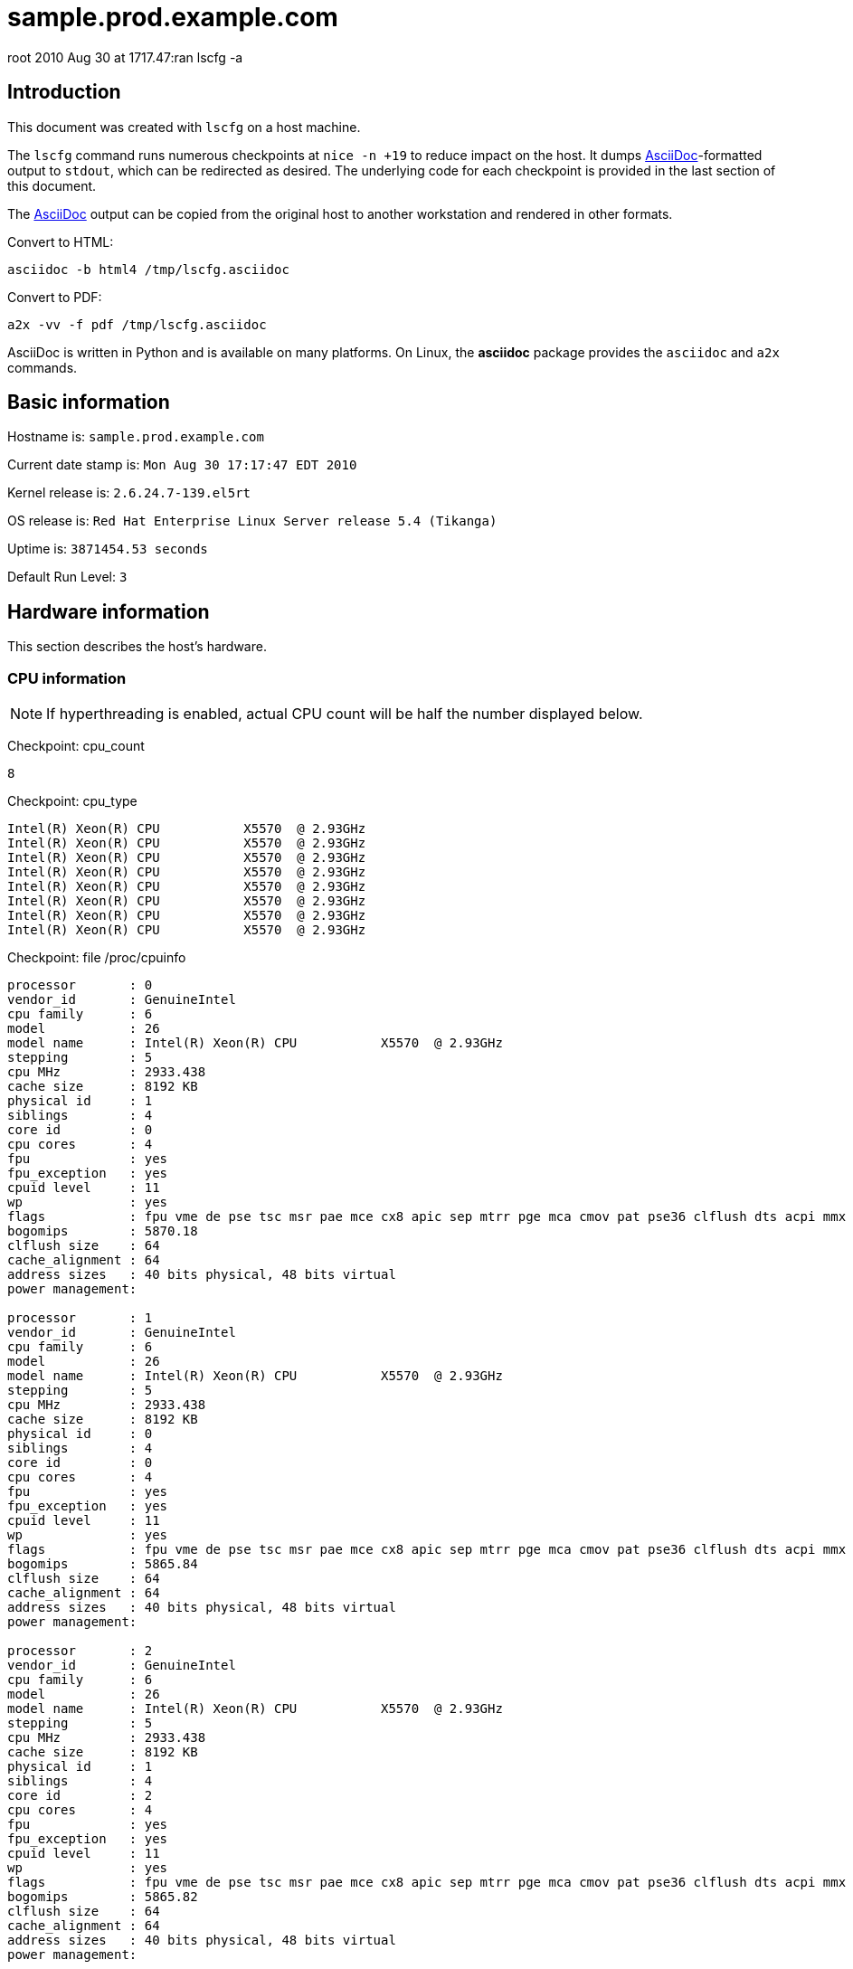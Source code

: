 

= sample.prod.example.com =


root
2010 Aug 30 at 1717.47:ran lscfg -a



== Introduction ==

This document was created with `lscfg` on a host machine.

The `lscfg` command runs numerous checkpoints at `nice -n +19`
to reduce impact on the host. It dumps 
http://www.methods.co.nz/asciidoc[AsciiDoc]-formatted
output to `stdout`, which can be redirected as desired.
The underlying code for each checkpoint is provided in
the last section of this document.

The http://www.methods.co.nz[AsciiDoc] output can be copied 
from the original host to another workstation
and rendered in other formats.

.Convert to HTML:
----
asciidoc -b html4 /tmp/lscfg.asciidoc
----

.Convert to PDF:
----
a2x -vv -f pdf /tmp/lscfg.asciidoc
----

AsciiDoc is written in Python and is available on many platforms.
On Linux, the *asciidoc* package provides the `asciidoc` and `a2x` commands.



== Basic information ==

Hostname is: `sample.prod.example.com`

Current date stamp is: `Mon Aug 30 17:17:47 EDT 2010`

Kernel release is: `2.6.24.7-139.el5rt`

OS release is: `Red Hat Enterprise Linux Server release 5.4 (Tikanga)`

Uptime is: `3871454.53 seconds`

Default Run Level: `3`



== Hardware information ==


This section describes the host's hardware.



=== CPU information ===


NOTE: If hyperthreading is enabled, actual CPU
count will be half the number displayed below.


Checkpoint: cpu_count

----
8

----


Checkpoint: cpu_type

----
Intel(R) Xeon(R) CPU           X5570  @ 2.93GHz
Intel(R) Xeon(R) CPU           X5570  @ 2.93GHz
Intel(R) Xeon(R) CPU           X5570  @ 2.93GHz
Intel(R) Xeon(R) CPU           X5570  @ 2.93GHz
Intel(R) Xeon(R) CPU           X5570  @ 2.93GHz
Intel(R) Xeon(R) CPU           X5570  @ 2.93GHz
Intel(R) Xeon(R) CPU           X5570  @ 2.93GHz
Intel(R) Xeon(R) CPU           X5570  @ 2.93GHz

----


Checkpoint: file /proc/cpuinfo

----
processor	: 0
vendor_id	: GenuineIntel
cpu family	: 6
model		: 26
model name	: Intel(R) Xeon(R) CPU           X5570  @ 2.93GHz
stepping	: 5
cpu MHz		: 2933.438
cache size	: 8192 KB
physical id	: 1
siblings	: 4
core id		: 0
cpu cores	: 4
fpu		: yes
fpu_exception	: yes
cpuid level	: 11
wp		: yes
flags		: fpu vme de pse tsc msr pae mce cx8 apic sep mtrr pge mca cmov pat pse36 clflush dts acpi mmx fxsr sse sse2 ss ht tm pbe syscall nx rdtscp lm constant_tsc arch_perfmon pebs bts rep_good reliable_tsc nonstop_tsc pni monitor ds_cpl vmx est tm2 ssse3 cx16 xtpr dca sse4_1 sse4_2 popcnt lahf_lm ida
bogomips	: 5870.18
clflush size	: 64
cache_alignment	: 64
address sizes	: 40 bits physical, 48 bits virtual
power management:

processor	: 1
vendor_id	: GenuineIntel
cpu family	: 6
model		: 26
model name	: Intel(R) Xeon(R) CPU           X5570  @ 2.93GHz
stepping	: 5
cpu MHz		: 2933.438
cache size	: 8192 KB
physical id	: 0
siblings	: 4
core id		: 0
cpu cores	: 4
fpu		: yes
fpu_exception	: yes
cpuid level	: 11
wp		: yes
flags		: fpu vme de pse tsc msr pae mce cx8 apic sep mtrr pge mca cmov pat pse36 clflush dts acpi mmx fxsr sse sse2 ss ht tm pbe syscall nx rdtscp lm constant_tsc arch_perfmon pebs bts rep_good reliable_tsc nonstop_tsc pni monitor ds_cpl vmx est tm2 ssse3 cx16 xtpr dca sse4_1 sse4_2 popcnt lahf_lm ida
bogomips	: 5865.84
clflush size	: 64
cache_alignment	: 64
address sizes	: 40 bits physical, 48 bits virtual
power management:

processor	: 2
vendor_id	: GenuineIntel
cpu family	: 6
model		: 26
model name	: Intel(R) Xeon(R) CPU           X5570  @ 2.93GHz
stepping	: 5
cpu MHz		: 2933.438
cache size	: 8192 KB
physical id	: 1
siblings	: 4
core id		: 2
cpu cores	: 4
fpu		: yes
fpu_exception	: yes
cpuid level	: 11
wp		: yes
flags		: fpu vme de pse tsc msr pae mce cx8 apic sep mtrr pge mca cmov pat pse36 clflush dts acpi mmx fxsr sse sse2 ss ht tm pbe syscall nx rdtscp lm constant_tsc arch_perfmon pebs bts rep_good reliable_tsc nonstop_tsc pni monitor ds_cpl vmx est tm2 ssse3 cx16 xtpr dca sse4_1 sse4_2 popcnt lahf_lm ida
bogomips	: 5865.82
clflush size	: 64
cache_alignment	: 64
address sizes	: 40 bits physical, 48 bits virtual
power management:

processor	: 3
vendor_id	: GenuineIntel
cpu family	: 6
model		: 26
model name	: Intel(R) Xeon(R) CPU           X5570  @ 2.93GHz
stepping	: 5
cpu MHz		: 2933.438
cache size	: 8192 KB
physical id	: 0
siblings	: 4
core id		: 2
cpu cores	: 4
fpu		: yes
fpu_exception	: yes
cpuid level	: 11
wp		: yes
flags		: fpu vme de pse tsc msr pae mce cx8 apic sep mtrr pge mca cmov pat pse36 clflush dts acpi mmx fxsr sse sse2 ss ht tm pbe syscall nx rdtscp lm constant_tsc arch_perfmon pebs bts rep_good reliable_tsc nonstop_tsc pni monitor ds_cpl vmx est tm2 ssse3 cx16 xtpr dca sse4_1 sse4_2 popcnt lahf_lm ida
bogomips	: 5865.83
clflush size	: 64
cache_alignment	: 64
address sizes	: 40 bits physical, 48 bits virtual
power management:

processor	: 4
vendor_id	: GenuineIntel
cpu family	: 6
model		: 26
model name	: Intel(R) Xeon(R) CPU           X5570  @ 2.93GHz
stepping	: 5
cpu MHz		: 2933.438
cache size	: 8192 KB
physical id	: 1
siblings	: 4
core id		: 1
cpu cores	: 4
fpu		: yes
fpu_exception	: yes
cpuid level	: 11
wp		: yes
flags		: fpu vme de pse tsc msr pae mce cx8 apic sep mtrr pge mca cmov pat pse36 clflush dts acpi mmx fxsr sse sse2 ss ht tm pbe syscall nx rdtscp lm constant_tsc arch_perfmon pebs bts rep_good reliable_tsc nonstop_tsc pni monitor ds_cpl vmx est tm2 ssse3 cx16 xtpr dca sse4_1 sse4_2 popcnt lahf_lm ida
bogomips	: 5865.81
clflush size	: 64
cache_alignment	: 64
address sizes	: 40 bits physical, 48 bits virtual
power management:

processor	: 5
vendor_id	: GenuineIntel
cpu family	: 6
model		: 26
model name	: Intel(R) Xeon(R) CPU           X5570  @ 2.93GHz
stepping	: 5
cpu MHz		: 2933.438
cache size	: 8192 KB
physical id	: 0
siblings	: 4
core id		: 1
cpu cores	: 4
fpu		: yes
fpu_exception	: yes
cpuid level	: 11
wp		: yes
flags		: fpu vme de pse tsc msr pae mce cx8 apic sep mtrr pge mca cmov pat pse36 clflush dts acpi mmx fxsr sse sse2 ss ht tm pbe syscall nx rdtscp lm constant_tsc arch_perfmon pebs bts rep_good reliable_tsc nonstop_tsc pni monitor ds_cpl vmx est tm2 ssse3 cx16 xtpr dca sse4_1 sse4_2 popcnt lahf_lm ida
bogomips	: 5865.83
clflush size	: 64
cache_alignment	: 64
address sizes	: 40 bits physical, 48 bits virtual
power management:

processor	: 6
vendor_id	: GenuineIntel
cpu family	: 6
model		: 26
model name	: Intel(R) Xeon(R) CPU           X5570  @ 2.93GHz
stepping	: 5
cpu MHz		: 2933.438
cache size	: 8192 KB
physical id	: 1
siblings	: 4
core id		: 3
cpu cores	: 4
fpu		: yes
fpu_exception	: yes
cpuid level	: 11
wp		: yes
flags		: fpu vme de pse tsc msr pae mce cx8 apic sep mtrr pge mca cmov pat pse36 clflush dts acpi mmx fxsr sse sse2 ss ht tm pbe syscall nx rdtscp lm constant_tsc arch_perfmon pebs bts rep_good reliable_tsc nonstop_tsc pni monitor ds_cpl vmx est tm2 ssse3 cx16 xtpr dca sse4_1 sse4_2 popcnt lahf_lm ida
bogomips	: 5865.82
clflush size	: 64
cache_alignment	: 64
address sizes	: 40 bits physical, 48 bits virtual
power management:

processor	: 7
vendor_id	: GenuineIntel
cpu family	: 6
model		: 26
model name	: Intel(R) Xeon(R) CPU           X5570  @ 2.93GHz
stepping	: 5
cpu MHz		: 2933.438
cache size	: 8192 KB
physical id	: 0
siblings	: 4
core id		: 3
cpu cores	: 4
fpu		: yes
fpu_exception	: yes
cpuid level	: 11
wp		: yes
flags		: fpu vme de pse tsc msr pae mce cx8 apic sep mtrr pge mca cmov pat pse36 clflush dts acpi mmx fxsr sse sse2 ss ht tm pbe syscall nx rdtscp lm constant_tsc arch_perfmon pebs bts rep_good reliable_tsc nonstop_tsc pni monitor ds_cpl vmx est tm2 ssse3 cx16 xtpr dca sse4_1 sse4_2 popcnt lahf_lm ida
bogomips	: 5865.84
clflush size	: 64
cache_alignment	: 64
address sizes	: 40 bits physical, 48 bits virtual
power management:


----



=== Memory information ===


Checkpoint: free_memory

----
             total       used       free     shared    buffers     cached
Mem:         48395      24327      24068          0        626      19864
Low:         48395      24327      24068
High:            0          0          0
-/+ buffers/cache:       3836      44559
Swap:          486          0        486
Total:       48882      24327      24554

----



=== NUMA information ===



==== NUMA overview ====


Checkpoint: numactl

----
policy: default
preferred node: current
physcpubind: 0 1 2 3 4 5 6 7 
cpubind: 0 1 
nodebind: 0 1 
membind: 0 1 

----


This section enumerates NUMA nodes with:

----
find /sys/devices/system/ -regextype posix-egrep -type d -regex '.*node[[:digit:]]+'
----



==== NUMA distance ====


Checkpoint: file /sys/devices/system/node/node0/distance

----
10 20

----


Checkpoint: file /sys/devices/system/node/node1/distance

----
20 10

----



==== node0 information ====



===== node0 memory =====


Checkpoint: file /sys/devices/system/node/node0/meminfo

----

Node 0 MemTotal:     25155388 kB
Node 0 MemFree:      14367212 kB
Node 0 MemUsed:      10788176 kB
Node 0 Active:         873198 kB
Node 0 Inactive:      1495999 kB
Node 0 Dirty:            1532 kB
Node 0 Writeback:          12 kB
Node 0 FilePages:     8389324 kB
Node 0 Mapped:          51552 kB
Node 0 AnonPages:     1032864 kB
Node 0 PageTables:       8644 kB
Node 0 NFS_Unstable:        0 kB
Node 0 Bounce:              0 kB
Node 0 Slab:           718020 kB
Node 0 SReclaimable:   618824 kB
Node 0 SUnreclaim:      99196 kB
Node 0 HugePages_Total:     0
Node 0 HugePages_Free:      0

----



===== node0 statistics =====


Checkpoint: file /sys/devices/system/node/node0/numastat

----
numa_hit 978530804
numa_miss 4898807
numa_foreign 33249041
interleave_hit 16945
local_node 978512727
other_node 4916884

----



==== node1 information ====



===== node1 memory =====


Checkpoint: file /sys/devices/system/node/node1/meminfo

----

Node 1 MemTotal:     25165820 kB
Node 1 MemFree:      10278216 kB
Node 1 MemUsed:      14887604 kB
Node 1 Active:         793803 kB
Node 1 Inactive:      2600634 kB
Node 1 Dirty:             460 kB
Node 1 Writeback:           0 kB
Node 1 FilePages:    12593340 kB
Node 1 Mapped:          40240 kB
Node 1 AnonPages:      971392 kB
Node 1 PageTables:       7368 kB
Node 1 NFS_Unstable:        0 kB
Node 1 Bounce:              0 kB
Node 1 Slab:           876092 kB
Node 1 SReclaimable:   785704 kB
Node 1 SUnreclaim:      90388 kB
Node 1 HugePages_Total:     0
Node 1 HugePages_Free:      0

----



===== node1 statistics =====


Checkpoint: file /sys/devices/system/node/node1/numastat

----
numa_hit 1241212568
numa_miss 33249041
numa_foreign 4898807
interleave_hit 16936
local_node 1241211978
other_node 33249631

----



=== PCI devices ===


This section describes devices on the PCI bus.



==== RAID devices ====


Checkpoint: lspci RAID

----
0c:00.0 RAID bus controller: Hewlett-Packard Company Smart Array G6 controllers (rev 01)

----



==== SCSI devices ====


Checkpoint: lspci SCSI

----
No SCSI devices

----



==== Ethernet devices ====


Checkpoint: lspci Ethernet

----
02:00.0 Ethernet controller: Broadcom Corporation NetXtreme II BCM57711E 10-Gigabit PCIe
02:00.1 Ethernet controller: Broadcom Corporation NetXtreme II BCM57711E 10-Gigabit PCIe

----



==== VGA devices ====


Checkpoint: lspci VGA

----
01:03.0 VGA compatible controller: ATI Technologies Inc ES1000 (rev 02)

----



== Kernel information ==


This section includes information related to the kernel.



=== Kernel panic ===


Checkpoint: panic

----
No kernel panic messages found.

----



== Network configuration ==


This section covers configured and actual network settings.



=== System-wide settings ===


These settings apply to the host regardless of interface.



==== Global network configuration ====


Checkpoint: file /etc/sysconfig/network

----
NETWORKING=yes
NETWORKING_IPV6=yes
HOSTNAME=sample.prod.example.com
NOZEROCONF=disabled
GATEWAY=11.3.1.1

----



==== Default gateways ====


Checkpoint: default_gateway

----
default via 11.3.1.1 dev bond0 
unreachable default dev lo  table unspec  proto none  metric -1  error -101 hoplimit 255
unreachable default dev lo  table unspec  proto none  metric -1  error -101 hoplimit 255

----



==== Name resolution ====


This section describes how the host resolves names.



==== Hostname databases ====


Checkpoint: nss-hosts

----
hosts:      files dns

----



==== Resolver ====


Checkpoint: file /etc/resolv.conf

----
# also need access to satserver
search prod.example.com inf.example.com mstest.example.com
# 
# prod site C
nameserver 11.3.8.81
#
# inf site C
nameserver 6.3.6.52
#
# satserver
nameserver 172.24.60.170

----



==== Network post-configuration ====

/sbin/ifup-local does not exist or is not executable.

/sbin/ifdown-local does not exist or is not executable.



==== IP rules ====


Checkpoint: ip-rules

----
0:	from all lookup 255 
32766:	from all lookup main 
32767:	from all lookup default 

----



==== ARP Cache ====


Checkpoint: arp-cache

----
11.3.254.212 dev ib1 lladdr 80:00:00:49:fe:80:00:00:00:00:00:00:00:02:c9:03:00:07:23:1e STALE
11.3.254.211 dev ib1 lladdr 80:00:00:49:fe:80:00:00:00:00:00:00:00:02:c9:03:00:07:06:52 STALE
11.3.254.218 dev ib1 lladdr 80:00:00:49:fe:80:00:00:00:00:00:00:00:02:c9:03:00:07:25:5e REACHABLE
11.3.254.76 dev ib1 lladdr 80:00:00:49:fe:80:00:00:00:00:00:00:00:02:c9:03:00:06:bb:d0 REACHABLE
11.3.1.1 dev bond0 lladdr 00:00:0c:9f:f0:01 REACHABLE

----



=== Configured Interfaces ===

IMPORTANT: This section shows the configuration file,
not the actual configuration.


==== Interface: bond0 ====


Checkpoint: file /etc/sysconfig/network-scripts/ifcfg-bond0

----
## HOSTNAME=sample
## INTERFACE=bond0
BONDING_OPTS="miimon=100 mode=1 primary=eth0"
BOOTPROTO=static
DEVICE=bond0
HOSTNAME=sample
IPADDR=11.3.1.52
NETMASK=255.255.255.0
ONBOOT=yes

----



==== Interface: eth0 ====


Checkpoint: file /etc/sysconfig/network-scripts/ifcfg-eth0

----
## HOSTNAME=sample
## INTERFACE=eth0
BOOTPROTO=static
DEVICE=eth0
HOSTNAME=sample
HWADDR=00:25:B3:A7:68:F8
MASTER=bond0
ONBOOT=yes
SLAVE=yes

----



==== Interface: eth1 ====


Checkpoint: file /etc/sysconfig/network-scripts/ifcfg-eth1

----
## HOSTNAME=sample
## INTERFACE=eth1
BOOTPROTO=static
DEVICE=eth1
HOSTNAME=sample
HWADDR=00:25:B3:A7:68:FC
MASTER=bond0
ONBOOT=yes
SLAVE=yes

----



==== Interface: ib0 ====


Checkpoint: file /etc/sysconfig/network-scripts/ifcfg-ib0

----
## HOSTNAME=sample
## INTERFACE=ib0
BOOTPROTO=static
DEVICE=ib0
HOSTNAME=sample
IPADDR=11.3.252.52
NETMASK=255.255.254.0
ONBOOT=yes
TYPE=Infiniband

----



==== Interface: ib1 ====


Checkpoint: file /etc/sysconfig/network-scripts/ifcfg-ib1

----
## HOSTNAME=sample
## INTERFACE=ib1
BOOTPROTO=static
DEVICE=ib1
HOSTNAME=sample
IPADDR=11.3.254.52
NETMASK=255.255.254.0
ONBOOT=yes
TYPE=Infiniband

----



==== Interface: lo ====


Checkpoint: file /etc/sysconfig/network-scripts/ifcfg-lo

----
DEVICE=lo
IPADDR=127.0.0.1
NETMASK=255.0.0.0
NETWORK=127.0.0.0
# If you're having problems with gated making 127.0.0.0/8 a martian,
# you can change this to something else (255.255.255.255, for example)
BROADCAST=127.255.255.255
ONBOOT=yes
NAME=loopback

----



=== Actual interfaces ===

This section shows actual configuration for devices
that are administratively UP. The following command
enumerates the interfaces:

----
/sbin/ip link show up | awk -F: '/UP/{print }' | sed -r 's/[[:space:]]//g'
----


==== Interface: lo ====


Checkpoint: duplex lo

----
Settings for lo:
	Link detected: yes

----


Checkpoint: ip-addr lo

----
1: lo: <LOOPBACK,UP,LOWER_UP> mtu 16436 qdisc noqueue 
    link/loopback 00:00:00:00:00:00 brd 00:00:00:00:00:00
    inet 127.0.0.1/8 scope host lo
    inet6 ::1/128 scope host 
       valid_lft forever preferred_lft forever

----


Checkpoint: ip-stats lo

----
1: lo: <LOOPBACK,UP,LOWER_UP> mtu 16436 qdisc noqueue 
    link/loopback 00:00:00:00:00:00 brd 00:00:00:00:00:00
    RX: bytes  packets  errors  dropped overrun mcast   
    2272137483 50277902 0       0       0       0      
    TX: bytes  packets  errors  dropped carrier collsns 
    2272137483 50277902 0       0       0       0      

----



==== Interface: eth0 ====


Checkpoint: duplex eth0

----
Settings for eth0:
	Supported ports: [ FIBRE ]
	Supported link modes:   1000baseT/Full 
	                        2500baseX/Full 
	Supports auto-negotiation: Yes
	Advertised link modes:  1000baseT/Full 
	                        2500baseX/Full 
	                        10000baseT/Full 
	Advertised auto-negotiation: Yes
	Speed: 1000Mb/s
	Duplex: Full
	Port: FIBRE
	PHYAD: 1
	Transceiver: internal
	Auto-negotiation: on
	Supports Wake-on: g
	Wake-on: d
	Current message level: 0x00000000 (0)
	Link detected: yes

----


Checkpoint: ip-addr eth0

----
2: eth0: <BROADCAST,MULTICAST,SLAVE,UP,LOWER_UP> mtu 1500 qdisc pfifo_fast master bond0 qlen 1000
    link/ether 00:25:b3:a7:68:f8 brd ff:ff:ff:ff:ff:ff

----


Checkpoint: ip-stats eth0

----
2: eth0: <BROADCAST,MULTICAST,SLAVE,UP,LOWER_UP> mtu 1500 qdisc pfifo_fast master bond0 qlen 1000
    link/ether 00:25:b3:a7:68:f8 brd ff:ff:ff:ff:ff:ff
    RX: bytes  packets  errors  dropped overrun mcast   
    2762553587 42526998 0       0       0       0      
    TX: bytes  packets  errors  dropped carrier collsns 
    3572950926 21472987 0       0       0       0      

----



==== Interface: eth1 ====


Checkpoint: duplex eth1

----
Settings for eth1:
	Supported ports: [ FIBRE ]
	Supported link modes:   1000baseT/Full 
	                        2500baseX/Full 
	Supports auto-negotiation: Yes
	Advertised link modes:  1000baseT/Full 
	                        2500baseX/Full 
	                        10000baseT/Full 
	Advertised auto-negotiation: Yes
	Speed: 1000Mb/s
	Duplex: Full
	Port: FIBRE
	PHYAD: 1
	Transceiver: internal
	Auto-negotiation: on
	Supports Wake-on: g
	Wake-on: d
	Current message level: 0x00000000 (0)
	Link detected: yes

----


Checkpoint: ip-addr eth1

----
3: eth1: <BROADCAST,MULTICAST,SLAVE,UP,LOWER_UP> mtu 1500 qdisc pfifo_fast master bond0 qlen 1000
    link/ether 00:25:b3:a7:68:f8 brd ff:ff:ff:ff:ff:ff

----


Checkpoint: ip-stats eth1

----
3: eth1: <BROADCAST,MULTICAST,SLAVE,UP,LOWER_UP> mtu 1500 qdisc pfifo_fast master bond0 qlen 1000
    link/ether 00:25:b3:a7:68:f8 brd ff:ff:ff:ff:ff:ff
    RX: bytes  packets  errors  dropped overrun mcast   
    1390154491 21335960 0       0       0       0      
    TX: bytes  packets  errors  dropped carrier collsns 
    0          0        0       0       0       0      

----



==== Interface: ib0 ====


Checkpoint: duplex ib0

----
Settings for ib0:
No data available

----


Checkpoint: ip-addr ib0

----
4: ib0: <BROADCAST,MULTICAST,UP,LOWER_UP> mtu 2044 qdisc pfifo_fast qlen 256
    link/infiniband 80:00:00:48:fe:80:00:00:00:00:00:00:00:02:c9:03:00:07:22:d9 brd 00:ff:ff:ff:ff:12:40:1b:ff:ff:00:00:00:00:00:00:ff:ff:ff:ff
    inet 11.3.252.52/23 brd 11.3.253.255 scope global ib0
    inet6 fe80::202:c903:7:22d9/64 scope link 
       valid_lft forever preferred_lft forever

----


Checkpoint: ip-stats ib0

----
4: ib0: <BROADCAST,MULTICAST,UP,LOWER_UP> mtu 2044 qdisc pfifo_fast qlen 256
    link/infiniband 80:00:00:48:fe:80:00:00:00:00:00:00:00:02:c9:03:00:07:22:d9 brd 00:ff:ff:ff:ff:12:40:1b:ff:ff:00:00:00:00:00:00:ff:ff:ff:ff
    RX: bytes  packets  errors  dropped overrun mcast   
    80050916   318944316 0       0       0       0      
    TX: bytes  packets  errors  dropped carrier collsns 
    71920478   88674226 0       142565880 0       0      

----



==== Interface: ib1 ====


Checkpoint: duplex ib1

----
Settings for ib1:
No data available

----


Checkpoint: ip-addr ib1

----
5: ib1: <BROADCAST,MULTICAST,UP,LOWER_UP> mtu 2044 qdisc pfifo_fast qlen 256
    link/infiniband 80:00:00:49:fe:80:00:00:00:00:00:00:00:02:c9:03:00:07:22:da brd 00:ff:ff:ff:ff:12:40:1b:ff:ff:00:00:00:00:00:00:ff:ff:ff:ff
    inet 11.3.254.52/23 brd 11.3.255.255 scope global ib1
    inet6 fe80::202:c903:7:22da/64 scope link 
       valid_lft forever preferred_lft forever

----


Checkpoint: ip-stats ib1

----
5: ib1: <BROADCAST,MULTICAST,UP,LOWER_UP> mtu 2044 qdisc pfifo_fast qlen 256
    link/infiniband 80:00:00:49:fe:80:00:00:00:00:00:00:00:02:c9:03:00:07:22:da brd 00:ff:ff:ff:ff:12:40:1b:ff:ff:00:00:00:00:00:00:ff:ff:ff:ff
    RX: bytes  packets  errors  dropped overrun mcast   
    3505296965 167564943 0       0       0       0      
    TX: bytes  packets  errors  dropped carrier collsns 
    3608828583 79878827 0       146894804 0       0      

----



==== Interface: bond0 ====


Checkpoint: duplex bond0

----
Settings for bond0:
No data available

----


Checkpoint: ip-addr bond0

----
6: bond0: <BROADCAST,MULTICAST,MASTER,UP,LOWER_UP> mtu 1500 qdisc noqueue 
    link/ether 00:25:b3:a7:68:f8 brd ff:ff:ff:ff:ff:ff
    inet 11.3.1.52/24 brd 11.3.1.255 scope global bond0
    inet6 fe80::225:b3ff:fea7:68f8/64 scope link 
       valid_lft forever preferred_lft forever

----


Checkpoint: ip-stats bond0

----
6: bond0: <BROADCAST,MULTICAST,MASTER,UP,LOWER_UP> mtu 1500 qdisc noqueue 
    link/ether 00:25:b3:a7:68:f8 brd ff:ff:ff:ff:ff:ff
    RX: bytes  packets  errors  dropped overrun mcast   
    4152708078 63862958 0       0       0       0      
    TX: bytes  packets  errors  dropped carrier collsns 
    3572950926 21472987 0       0       0       0      

----



== Services information ==


This section covers system daemons.



=== Boot-time services ===



==== Service: acpid ====


Checkpoint: service acpid

----
acpid (pid 3718) is running...

----



==== Service: anacron ====


Checkpoint: service anacron

----
anacron is stopped

----



==== Service: atd ====


Checkpoint: service atd

----
atd (pid  3978) is running...

----



==== Service: auditd ====


Checkpoint: service auditd

----
auditd (pid  3547) is running...

----



==== Service: autofs ====


Checkpoint: service autofs

----
automount (pid 3829) is running...

----



==== Service: crond ====


Checkpoint: service crond

----
crond (pid  15175) is running...

----



==== Service: firstboot ====


Checkpoint: service firstboot

----
Usage: /etc/init.d/firstboot {start|stop}

----



==== Service: firstboot.ovo ====


Checkpoint: service firstboot.ovo

----
Checking that OVO is installed: [  OK  ]

----



==== Service: firstboot.pawz ====


Checkpoint: service firstboot.pawz

----
Checking that perfcap is configured: [  OK  ]

----



==== Service: gpm ====


Checkpoint: service gpm

----
gpm (pid  3895) is running...

----



==== Service: gts-sysctl ====


Checkpoint: service gts-sysctl

----
Usage: /etc/init.d/gts-sysctl start

----



==== Service: gtsStartup ====


Checkpoint: service gtsStartup

----
Usage: /etc/init.d/gtsStartup {start|stop}

----



==== Service: haldaemon ====


Checkpoint: service haldaemon

----
hald (pid 3726) is running...

----



==== Service: ip6tables ====


Checkpoint: service ip6tables

----
Firewall is stopped.

----



==== Service: irqbalance ====


Checkpoint: service irqbalance

----
irqbalance (pid 3567) is running...

----



==== Service: kudzu ====


Checkpoint: service kudzu

----
kudzu has run

----



==== Service: lm_sensors ====


Checkpoint: service lm_sensors

----

----



==== Service: lvm2-monitor ====


Checkpoint: service lvm2-monitor

----

----



==== Service: mcstrans ====


Checkpoint: service mcstrans

----
mcstransd is stopped

----



==== Service: mdmonitor ====


Checkpoint: service mdmonitor

----
mdadm is stopped

----



==== Service: messagebus ====


Checkpoint: service messagebus

----
dbus-daemon (pid 3664) is running...

----



==== Service: microcode_ctl ====


Checkpoint: service microcode_ctl

----

----



==== Service: netfs ====


Checkpoint: service netfs

----
Configured NFS mountpoints: 
/home
Active NFS mountpoints: 
/home
/opt/gts/envs/001/home
/opt/gts/envs/002/home

----



==== Service: network ====


Checkpoint: service network

----
Configured devices:
lo bond0 eth0 eth1 ib0 ib1
Currently active devices:
lo eth0 eth1 ib0 ib1 bond0

----



==== Service: nfslock ====


Checkpoint: service nfslock

----
rpc.statd (pid  3629) is running...

----



==== Service: ntpd ====


Checkpoint: service ntpd

----
ntpd (pid  6331) is running...

----



==== Service: openibd ====


Checkpoint: service openibd

----
Low level hardware support loaded:
	ib_mthca mlx4_ib 

Upper layer protocol modules:
	ib_iser ib_srp ib_sdp ib_ipoib 

User space access modules:
	rdma_ucm ib_ucm ib_uverbs ib_umad 

Connection management modules:
	rdma_cm ib_cm iw_cm 

Configured IPoIB interfaces: ib0 ib1 
Currently active IPoIB interfaces: ib0 ib1 

----



==== Service: osad ====


Checkpoint: service osad

----
osad (pid  3887) is running...

----



==== Service: perfcap ====


Checkpoint: service perfcap

----

----



==== Service: portmap ====


Checkpoint: service portmap

----
portmap (pid 3577) is running...

----



==== Service: rawdevices ====


Checkpoint: service rawdevices

----

----



==== Service: readahead_early ====


Checkpoint: service readahead_early

----

----



==== Service: restorecond ====


Checkpoint: service restorecond

----

----



==== Service: rhnsd ====


Checkpoint: service rhnsd

----
rhnsd (pid  4068) is running...

----



==== Service: rpcgssd ====


Checkpoint: service rpcgssd

----

----



==== Service: rpcidmapd ====


Checkpoint: service rpcidmapd

----
rpc.idmapd (pid 3651) is running...

----



==== Service: rsyslog ====


Checkpoint: service rsyslog

----
rsyslogd (pid  16187) is running...

----



==== Service: setroubleshoot ====


Checkpoint: service setroubleshoot

----
setroubleshootd is stopped

----



==== Service: smartd ====


Checkpoint: service smartd

----
smartd (pid 4972) is running...

----



==== Service: snmpd ====


Checkpoint: service snmpd

----
snmpd (pid  10245) is running...

----



==== Service: sshd ====


Checkpoint: service sshd

----
openssh-daemon (pid  10192) is running...

----



==== Service: sysstat ====


Checkpoint: service sysstat

----

----



==== Service: uc4 ====


Checkpoint: service uc4

----
Status of uc4-servicemanager: [  OK  ]
Status of UCXJLI3: [  OK  ]

----



==== Service: xfs ====


Checkpoint: service xfs

----
xfs (pid  3963) is running...

----



==== Service: xinetd ====


Checkpoint: service xinetd

----
xinetd (pid  3868) is running...

----



==== Service: yum-updatesd ====


Checkpoint: service yum-updatesd

----
yum-updatesd (pid 4444) is running...

----



== Storage information ==


This section describes the block devices available to the host.



=== Block devices ===


Checkpoint: parted

----

Model: Compaq Smart Array (cpqarray)
Disk /dev/cciss/c0d0: 585871963s
Sector size (logical/physical): 512B/512B
Partition Table: msdos

Number  Start       End         Size        Type      File system  Flags
 1      1s          212159s     212159s     primary   ext3         boot 
 2      212160s     252959s     40800s      primary                     
 3      252960s     293759s     40800s      primary                     
 4      293760s     585871679s  585577920s  extended                    
 5      293761s     159038399s  158744639s  logical   ext3              
 6      159038401s  179030399s  19991999s   logical   ext3              
 7      179030401s  278255999s  99225599s   logical                lvm  
 8      278256001s  279251519s  995519s     logical   linux-swap        
 9      279251521s  279463679s  212159s     logical                     
10      279463681s  279504479s  40799s      logical                     
11      279504481s  279545279s  40799s      logical                     
12      279545281s  438289919s  158744639s  logical                     
13      438289921s  458281919s  19991999s   logical                     
14      458281921s  557507519s  99225599s   logical                lvm  
15      557507521s  585871679s  28364159s   logical                     


Model: Unknown (unknown)
Disk /dev/cciss/c0d0p1: 212158s
Sector size (logical/physical): 512B/512B
Partition Table: loop

Number  Start  End      Size     File system  Flags
 1      0s     212158s  212159s  ext3              


Model: Unknown (unknown)
Disk /dev/cciss/c0d0p5: 158744638s
Sector size (logical/physical): 512B/512B
Partition Table: loop

Number  Start  End         Size        File system  Flags
 1      0s     158744638s  158744639s  ext3              


Model: Unknown (unknown)
Disk /dev/cciss/c0d0p6: 19991998s
Sector size (logical/physical): 512B/512B
Partition Table: loop

Number  Start  End        Size       File system  Flags
 1      0s     19991998s  19991999s  ext3              


Model: Unknown (unknown)
Disk /dev/cciss/c0d0p8: 995518s
Sector size (logical/physical): 512B/512B
Partition Table: loop

Number  Start  End      Size     File system  Flags
 1      0s     995518s  995519s  linux-swap        


----



=== Filesystems ===


This section describes the character-based filesystems
currently mounted on the host.



==== Mounted filesystems ====


Checkpoint: mount

----
/dev/mapper/vg-sample.prod.example.com-sys on / type ext3 (rw)
proc on /proc type proc (rw)
sysfs on /sys type sysfs (rw)
devpts on /dev/pts type devpts (rw,gid=5,mode=620)
/dev/cciss/c0d0p5 on /opt/gts type ext3 (rw)
/dev/mapper/vg-sample.prod.example.com-tmp on /tmp type ext3 (rw)
/dev/mapper/vg-sample.prod.example.com-home on /home type ext3 (rw)
/dev/mapper/vg-sample.prod.example.com-usr on /usr type ext3 (rw)
/dev/cciss/c0d0p6 on /var/log/sa type ext3 (rw)
/dev/cciss/c0d0p1 on /boot type ext3 (rw)
tmpfs on /dev/shm type tmpfs (rw)
none on /proc/sys/fs/binfmt_misc type binfmt_misc (rw)
sunrpc on /var/lib/nfs/rpc_pipefs type rpc_pipefs (rw)
ic-nfs01.inf.example.com:/exports/home on /home type nfs (rw,soft,intr,addr=6.3.3.56)
/dev/mapper/vg-sample.prod.example.com-perfdata on /usr/local/perfcap/data type ext3 (rw)
/dev on /opt/gts/envs/001/dev type none (rw,bind)
/usr on /opt/gts/envs/001/usr type none (rw,bind)
/var on /opt/gts/envs/001/var type none (rw,bind)
/bin on /opt/gts/envs/001/bin type none (rw,bind)
/sbin on /opt/gts/envs/001/sbin type none (rw,bind)
/lib on /opt/gts/envs/001/lib type none (rw,bind)
/lib64 on /opt/gts/envs/001/lib64 type none (rw,bind)
/home on /opt/gts/envs/001/home type none (rw,bind)
proc on /opt/gts/envs/001/proc type proc (rw)
sysfs on /opt/gts/envs/001/sys type sysfs (rw)
tmpfs on /opt/gts/envs/001/dev/shm type tmpfs (rw)
devpts on /opt/gts/envs/001/dev/pts type devpts (rw,gid=5,mode=620)
/opt/gts/envs/001/localrpm on /opt/gts/envs/001/var/lib/rpm type none (rw,bind)
/opt/gts/rels on /opt/gts/envs/001/mnt/rels type none (rw,bind)
/dev on /opt/gts/envs/002/dev type none (rw,bind)
/usr on /opt/gts/envs/002/usr type none (rw,bind)
/var on /opt/gts/envs/002/var type none (rw,bind)
/bin on /opt/gts/envs/002/bin type none (rw,bind)
/sbin on /opt/gts/envs/002/sbin type none (rw,bind)
/lib on /opt/gts/envs/002/lib type none (rw,bind)
/lib64 on /opt/gts/envs/002/lib64 type none (rw,bind)
/home on /opt/gts/envs/002/home type none (rw,bind)
proc on /opt/gts/envs/002/proc type proc (rw)
sysfs on /opt/gts/envs/002/sys type sysfs (rw)
tmpfs on /opt/gts/envs/002/dev/shm type tmpfs (rw)
devpts on /opt/gts/envs/002/dev/pts type devpts (rw,gid=5,mode=620)
/opt/gts/envs/002/localrpm on /opt/gts/envs/002/var/lib/rpm type none (rw,bind)
/opt/gts/rels on /opt/gts/envs/002/mnt/rels type none (rw,bind)

----



==== Filesystem utilization ====


Checkpoint: disk_utilization

----
Filesystem            Size  Used Avail Use% Mounted on
/dev/mapper/vg-sample.prod.example.com-sys  3.9G  796M  2.9G  22% /
/dev/cciss/c0d0p5      74G   17G   53G  24% /opt/gts
/dev/mapper/vg-sample.prod.example.com-tmp  3.9G  137M  3.6G   4% /tmp
/dev/mapper/vg-sample.prod.example.com-home  497G   74G  398G  16% /home
/dev/mapper/vg-sample.prod.example.com-usr  3.9G  1.8G  2.0G  48% /usr
/dev/cciss/c0d0p6     9.3G  4.9G  4.0G  56% /var/log/sa
/dev/cciss/c0d0p1     101M   19M   77M  20% /boot
tmpfs                  24G     0   24G   0% /dev/shm
ic-nfs01.inf.example.com:/exports/home  497G   74G  398G  16% /home
/dev/mapper/vg-sample.prod.example.com-perfdata 1008M  108M  849M  12% /usr/local/perfcap/data
tmpfs                  24G     0   24G   0% /opt/gts/envs/001/dev/shm
tmpfs                  24G     0   24G   0% /opt/gts/envs/002/dev/shm

----



== Checkpoints ==


This section provides code listings for each checkpoint
used to produce the output in other sections.



=== Checkpoint: arp-cache ===

----
/sbin/ip neighbor show
----


=== Checkpoint: cpu_count ===

----
egrep -ic '^processor.*:' /proc/cpuinfo
----


=== Checkpoint: cpu_type ===

----
awk -F: '$1~/model/ && $2~/[[:alpha:]]/{print $2}' /proc/cpuinfo | sed 's/^ //'
----


=== Checkpoint: default_gateway ===

----
/sbin/ip route show table all | grep default
----


=== Checkpoint: disk_utilization ===

----
/bin/df -Ph
----


=== Checkpoint: duplex ===

----
if [ -x /sbin/ethtool ]; then
  /sbin/ethtool $2 2>&1
else
  /sbin/mii-tool 2>&1
fi
----


=== Checkpoint: file ===

----
cat $2
----


=== Checkpoint: free_memory ===

----
/usr/bin/free -ltm
----


=== Checkpoint: ip-addr ===

----
/sbin/ip address show $2
----


=== Checkpoint: ip-rules ===

----
/sbin/ip rule show
----


=== Checkpoint: ip-stats ===

----
/sbin/ip -s link show $2
----


=== Checkpoint: lspci ===

----
/sbin/lspci | egrep $2 || echo "No $2 devices"
----


=== Checkpoint: mount ===

----
/bin/mount
----


=== Checkpoint: nss-hosts ===

----
grep '^hosts:' /etc/nsswitch.conf
----


=== Checkpoint: numactl ===

----
/usr/bin/numactl --show
----


=== Checkpoint: panic ===

----
_msgs=$(/bin/dmesg -n 1)
[[ -z $_msgs ]] && _msgs="No kernel panic messages found."
echo $_msgs
----


=== Checkpoint: parted ===

----
for node in $(tail -n +3 /proc/partitions | awk '{print $NF}'); do
  _output=$(parted -s /dev/$node unit s print 2>&1)
  [ $? -eq 0 ] && echo -e "${_output}\n"
done
----


=== Checkpoint: service ===

----
#/sbin/service $2 status
# /sbin/service clears environment, which has the
# side-effect of ignoring preset env vars, such as CONSOLETYPE.
# This is an unwelcome surprise which would otherwise force
# you to change /etc/sysconfig/init
CONSOLETYPE=serial /etc/init.d/$2 status
----
